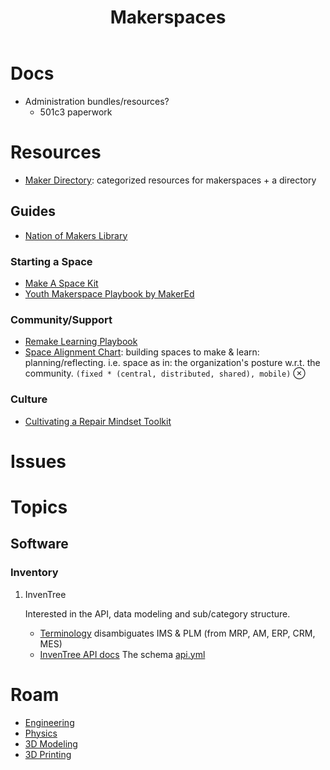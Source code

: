 :PROPERTIES:
:ID:       6bc438a4-358f-4ba2-9338-7ee4912969ca
:END:
#+TITLE: Makerspaces
#+DESCRIPTION: 
#+TAGS:

* Docs

+ Administration bundles/resources?
  - 501c3 paperwork

* Resources

+ [[https://www.makerdirectory.com/][Maker Directory]]: categorized resources for makerspaces + a directory

** Guides

+ [[https://www.nationofmakers.us/resource-library][Nation of Makers Library]]

*** Starting a Space

+ [[https://www.nationofmakers.us/s/make-a-space-kit.pdf][Make A Space Kit]]
+ [[https://static1.squarespace.com/static/5db503abbbc4a8619c49487a/t/5e29f304038ddf7f98761627/1579807507921/Youth-Makerspace-Playbook.pdf][Youth Makerspace Playbook by MakerEd]]

*** Community/Support

+ [[https://playbook.remakelearning.org][Remake Learning Playbook]]
+ [[https://makered.org/wp-content/uploads/2018/12/MakerEd_Resource_SpaceAlignmentChart_2018.pdf][Space Alignment Chart]]: building spaces to make & learn:
  planning/reflecting. i.e. space as in: the organization's posture w.r.t. the
  community. =(fixed * (central, distributed, shared), mobile)= $\otimes$

*** Culture

+ [[https://makered.org/resource/cultivating-repair-mindset-toolkit/][Cultivating a Repair Mindset Toolkit]]

* Issues

* Topics

** Software
*** Inventory
**** InvenTree

Interested in the API, data modeling and sub/category structure.

+ [[https://docs.inventree.org/en/stable/concepts/terminology/][Terminology]] disambiguates IMS & PLM (from MRP, AM, ERP, CRM, MES)
+ [[https://docs.inventree.org/en/stable/api/api/][InvenTree API docs]] The schema [[https://github.com/inventree/schema/blob/main/export/210/api.yaml][api.yml]]

* Roam
+ [[id:2d31c7b7-1f63-4be0-9a2f-cb8065fb5460][Engineering]]
+ [[id:1e9132fa-33ec-4306-8a5c-47dd972293a7][Physics]]
+ [[id:d28b59f0-b6d5-4e7e-a588-d014bd24cc82][3D Modeling]]
+ [[id:cbfc2dba-7692-46a3-9c69-9edda1f91126][3D Printing]]
